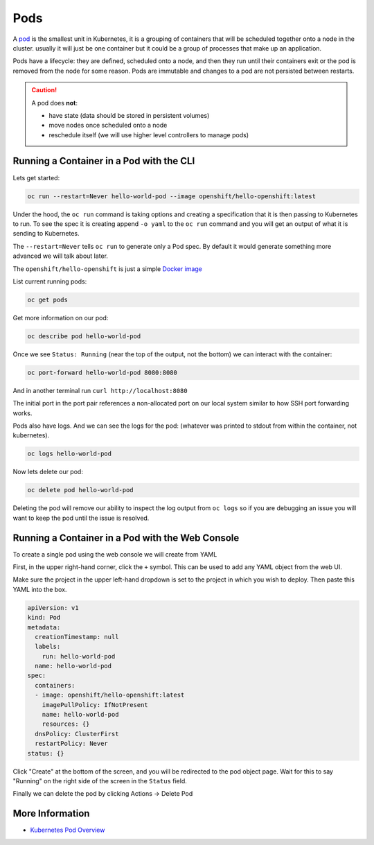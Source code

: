 .. _slate_pods:

####
Pods
####

A `pod <http://kubernetes.io/docs/user-guide/pods/>`_ is the smallest unit in Kubernetes, it is a grouping of containers that will be scheduled
together onto a node in the cluster. usually it will just be one container but it could be a group
of processes that make up an application.

Pods have a lifecycle: they are defined, scheduled onto a node, and then they run until their
containers exit or the pod is removed from the node for some reason. Pods are immutable and changes
to a pod are not persisted between restarts.

.. caution::

   A pod does **not**:

   * have state (data should be stored in persistent volumes)
   * move nodes once scheduled onto a node
   * reschedule itself (we will use higher level controllers to manage pods)

Running a Container in a Pod with the CLI
^^^^^^^^^^^^^^^^^^^^^^^^^^^^^^^^^^^^^^^^^

Lets get started:

.. code-block:: text

   oc run --restart=Never hello-world-pod --image openshift/hello-openshift:latest

Under the hood, the ``oc run`` command is taking options and creating a specification
that it is then passing to Kubernetes to run. To see the spec it is creating append
``-o yaml`` to the ``oc run`` command and you will get an output of what it is sending
to Kubernetes.

The ``--restart=Never`` tells ``oc run`` to generate only a Pod spec. By default it would
generate something more advanced we will talk about later.

The ``openshift/hello-openshift`` is just a simple
`Docker image <https://hub.docker.com/r/openshift/hello-openshift/>`_

List current running pods:

.. code-block:: text

   oc get pods

Get more information on our pod:

.. code-block:: text

   oc describe pod hello-world-pod

Once we see ``Status: Running`` (near the top of the output, not the bottom) we can interact with the container:

.. code-block:: text

   oc port-forward hello-world-pod 8080:8080

And in another terminal run ``curl http://localhost:8080``

The initial port in the port pair references a non-allocated port on our local system similar to how SSH
port forwarding works.

Pods also have logs.
And we can see the logs for the pod: (whatever was printed to stdout from within the container, not kubernetes).

.. code-block:: text

   oc logs hello-world-pod

Now lets delete our pod:

.. code-block:: text

   oc delete pod hello-world-pod

Deleting the pod will remove our ability to inspect the log output from ``oc logs`` so if you are debugging an issue
you will want to keep the pod until the issue is resolved.

Running a Container in a Pod with the Web Console
^^^^^^^^^^^^^^^^^^^^^^^^^^^^^^^^^^^^^^^^^^^^^^^^^

To create a single pod using the web console we will create from YAML

First, in the upper right-hand corner, click the ``+`` symbol. This can be used to add any YAML object from the web UI.

.. image:: /images/slate/add-to-project.png
   :target: /images/slate/add-to-project.png
   :alt: Add to Project


Make sure the project in the upper left-hand dropdown is set to the project in which you wish to deploy.
Then paste this YAML into the box.

.. code-block:: yaml

   apiVersion: v1
   kind: Pod
   metadata:
     creationTimestamp: null
     labels:
       run: hello-world-pod
     name: hello-world-pod
   spec:
     containers:
     - image: openshift/hello-openshift:latest
       imagePullPolicy: IfNotPresent
       name: hello-world-pod
       resources: {}
     dnsPolicy: ClusterFirst
     restartPolicy: Never
   status: {}


.. image:: /images/slate/beginnersguide-import-yaml.png
   :target: /images/slate/beginnersguide-import-yaml.png
   :alt: Import YAML

Click "Create" at the bottom of the screen, and you will be redirected to the pod object page.
Wait for this to say "Running" on the right side of the screen in the ``Status`` field.

.. image:: /images/slate/beginnersguide-hello-world-pod-describe.png
   :target: /images/slate/beginnersguide-hello-world-pod-describe.png
   :alt: Hello World Pod

Finally we can delete the pod by clicking Actions -> Delete Pod

.. image:: /images/slate/actions-delete-pod.png
   :target: /images/slate/actions-delete-pod.png
   :alt: Pod Actions


More Information
^^^^^^^^^^^^^^^^

* `Kubernetes Pod Overview <https://kubernetes.io/docs/concepts/workloads/pods/pod-overview/>`_
